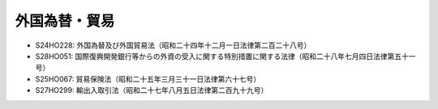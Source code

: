 ==============
外国為替・貿易
==============

* S24HO228: 外国為替及び外国貿易法（昭和二十四年十二月一日法律第二百二十八号）
* S28HO051: 国際復興開発銀行等からの外資の受入に関する特別措置に関する法律（昭和二十八年七月四日法律第五十一号）
* S25HO067: 貿易保険法（昭和二十五年三月三十一日法律第六十七号）
* S27HO299: 輸出入取引法（昭和二十七年八月五日法律第二百九十九号）
